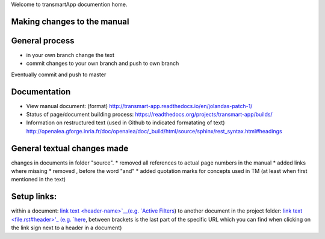 Welcome to transmartApp documention home.

Making changes to the manual
----------------------------

General process
---------------
* in your own branch change the text
* commit changes to your own branch and push to own branch
Eventually commit and push to master


Documentation
-------------
* View manual document: (format) `<http://transmart-app.readthedocs.io/en/jolandas-patch-1/>`_
* Status of page/document building process: `<https://readthedocs.org/projects/transmart-app/builds/>`_
* Information on restructured text (used in Github to indicated formatating of text) `<http://openalea.gforge.inria.fr/doc/openalea/doc/_build/html/source/sphinx/rest_syntax.html#headings>`_


General textual changes made
----------------------------
changes in documents in folder "source".
* removed all references to actual page numbers in the manual
* added links where missing
* removed , before the word "and" 
* added quotation marks for concepts used in TM (at least when first mentioned in the text)

Setup links:
------------
within a document: `link text <header-name>`__(e.g. `Active Filters <#managing-active-filters>`__)
to another document in the project folder: `link text <file.rst#header>'_ (e.g. `here <admin.rst#browse-tool-administration>`_, between brackets is the last part of the specific URL which you can find when clicking on the link sign next to a header in a document)
